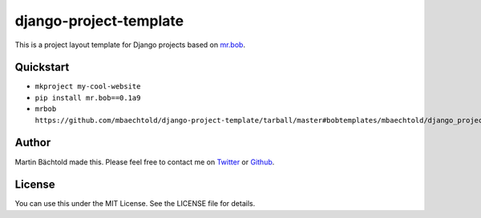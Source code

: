 django-project-template
=======================

This is a project layout template for Django projects based on `mr.bob <https://pypi.python.org/pypi/mr.bob/>`_.

Quickstart
----------

* ``mkproject my-cool-website``
* ``pip install mr.bob==0.1a9``
* ``mrbob https://github.com/mbaechtold/django-project-template/tarball/master#bobtemplates/mbaechtold/django_project``

Author
------

Martin Bächtold made this. Please feel free to contact me on `Twitter <http://twitter.com/mbaechtold>`_ or
`Github <https://github.com/mbaechtold>`_.

License
-------

You can use this under the MIT License. See the LICENSE file for details.
